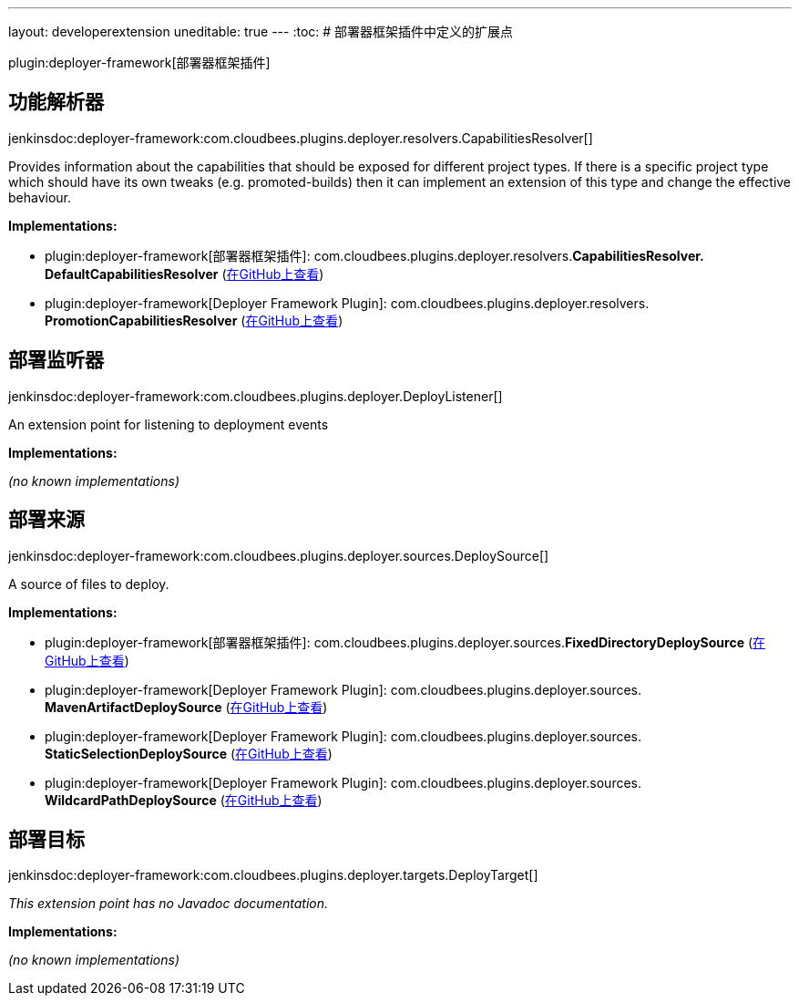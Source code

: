---
layout: developerextension
uneditable: true
---
:toc:
# 部署器框架插件中定义的扩展点

plugin:deployer-framework[部署器框架插件]

## 功能解析器
+jenkinsdoc:deployer-framework:com.cloudbees.plugins.deployer.resolvers.CapabilitiesResolver[]+

+++ Provides information about the capabilities that should be exposed for different project types.+++ +++ If there is a specific project type which should have its own tweaks (e.g. promoted-builds)+++ +++ then it can implement an extension of this type and change the effective behaviour.+++


**Implementations:**

* plugin:deployer-framework[部署器框架插件]: com.+++<wbr/>+++cloudbees.+++<wbr/>+++plugins.+++<wbr/>+++deployer.+++<wbr/>+++resolvers.+++<wbr/>+++**CapabilitiesResolver.+++<wbr/>+++DefaultCapabilitiesResolver** (link:https://github.com/jenkinsci/deployer-framework-plugin/search?q=CapabilitiesResolver.DefaultCapabilitiesResolver&type=Code[在GitHub上查看])
* plugin:deployer-framework[Deployer Framework Plugin]: com.+++<wbr/>+++cloudbees.+++<wbr/>+++plugins.+++<wbr/>+++deployer.+++<wbr/>+++resolvers.+++<wbr/>+++**PromotionCapabilitiesResolver** (link:https://github.com/jenkinsci/deployer-framework-plugin/search?q=PromotionCapabilitiesResolver&type=Code[在GitHub上查看])


## 部署监听器
+jenkinsdoc:deployer-framework:com.cloudbees.plugins.deployer.DeployListener[]+

+++ An extension point for listening to deployment events+++


**Implementations:**

_(no known implementations)_


## 部署来源
+jenkinsdoc:deployer-framework:com.cloudbees.plugins.deployer.sources.DeploySource[]+

+++ A source of files to deploy.+++


**Implementations:**

* plugin:deployer-framework[部署器框架插件]: com.+++<wbr/>+++cloudbees.+++<wbr/>+++plugins.+++<wbr/>+++deployer.+++<wbr/>+++sources.+++<wbr/>+++**FixedDirectoryDeploySource** (link:https://github.com/jenkinsci/deployer-framework-plugin/search?q=FixedDirectoryDeploySource&type=Code[在GitHub上查看])
* plugin:deployer-framework[Deployer Framework Plugin]: com.+++<wbr/>+++cloudbees.+++<wbr/>+++plugins.+++<wbr/>+++deployer.+++<wbr/>+++sources.+++<wbr/>+++**MavenArtifactDeploySource** (link:https://github.com/jenkinsci/deployer-framework-plugin/search?q=MavenArtifactDeploySource&type=Code[在GitHub上查看])
* plugin:deployer-framework[Deployer Framework Plugin]: com.+++<wbr/>+++cloudbees.+++<wbr/>+++plugins.+++<wbr/>+++deployer.+++<wbr/>+++sources.+++<wbr/>+++**StaticSelectionDeploySource** (link:https://github.com/jenkinsci/deployer-framework-plugin/search?q=StaticSelectionDeploySource&type=Code[在GitHub上查看])
* plugin:deployer-framework[Deployer Framework Plugin]: com.+++<wbr/>+++cloudbees.+++<wbr/>+++plugins.+++<wbr/>+++deployer.+++<wbr/>+++sources.+++<wbr/>+++**WildcardPathDeploySource** (link:https://github.com/jenkinsci/deployer-framework-plugin/search?q=WildcardPathDeploySource&type=Code[在GitHub上查看])


## 部署目标
+jenkinsdoc:deployer-framework:com.cloudbees.plugins.deployer.targets.DeployTarget[]+

_This extension point has no Javadoc documentation._

**Implementations:**

_(no known implementations)_

